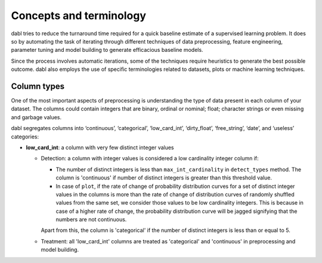 .. title:: Concepts and terminology

#############################
Concepts and terminology
#############################
dabl tries to reduce the turnaround time required for a quick baseline estimate
of a supervised learning problem. It does so by automating the task of iterating
through different techniques of data preprocessing, feature engineering,
parameter tuning and model building to generate efficacious baseline models.

Since the process involves automatic iterations, some of the techniques require
heuristics to generate the best possible outcome. dabl also employs the use of
specific terminologies related to datasets, plots or machine learning
techniques.

Column types
------------
One of the most important aspects of preprocessing is understanding the type of
data present in each column of your dataset. The columns could contain integers
that are binary, ordinal or nominal; float; character strings or even missing
and garbage values.

dabl segregates columns into ‘continuous’, ‘categorical’,
‘low_card_int’, ‘dirty_float’, ‘free_string’, ‘date’, and ‘useless’ categories:

-   **low_card_int**: a column with very few distinct integer values

    * Detection: a column with integer values is considered a low cardinality
      integer column if:

      * The number of distinct integers is less than ``max_int_cardinality`` in
        ``detect_types`` method. The column is 'continuous' if number of
        distinct integers is greater than this threshold value.

      * In case of ``plot``, if the rate of change of probability distribution
        curves for a set of distinct integer values in the columns is more than
        the rate of change of distribution curves of randomly shuffled values
        from the same set, we consider those values to be low cardinality
        integers. This is because in case of a higher rate of change, the
        probability distribution curve will be jagged signifying that the
        numbers are not continuous.

      Apart from this, the column is 'categorical' if the number of distinct
      integers is less than or equal to 5.

    * Treatment: all 'low_card_int' columns are treated as 'categorical' and
      'continuous' in preprocessing and model building.
